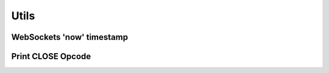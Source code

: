 ..
  Most of our documentation is generated from our source code comments,
    please head to github.com/cee-studio/orca if you want to contribute!

  The following files contains the documentation used to generate this page: 
  - common/websockets.h

=====
Utils
=====

WebSockets 'now' timestamp
--------------------------

.. doxygenfunction:: ws_timestamp

Print CLOSE Opcode
------------------

.. doxygenfunction:: ws_close_opcode_print
